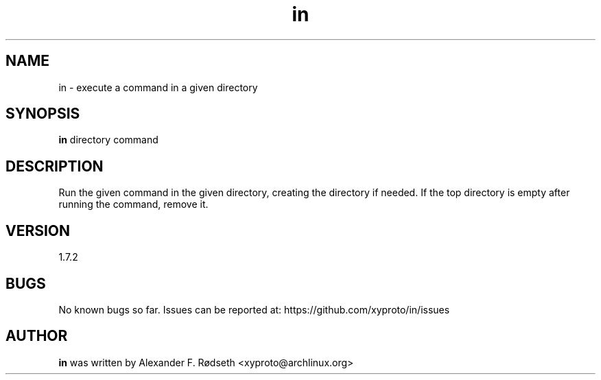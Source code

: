 .\"             -*-Nroff-*-
.\"
.TH "in" 1 "16 Aug 2023" "" ""
.SH NAME
in \- execute a command in a given directory
.SH SYNOPSIS
.B in
directory command
.sp
.SH DESCRIPTION
Run the given command in the given directory, creating the directory if needed.
If the top directory is empty after running the command, remove it.
.sp
.SH VERSION
1.7.2
.SH BUGS
No known bugs so far. Issues can be reported at: https://github.com/xyproto/in/issues
.SH AUTHOR
.B in
was written by Alexander F. Rødseth <xyproto@archlinux.org>
